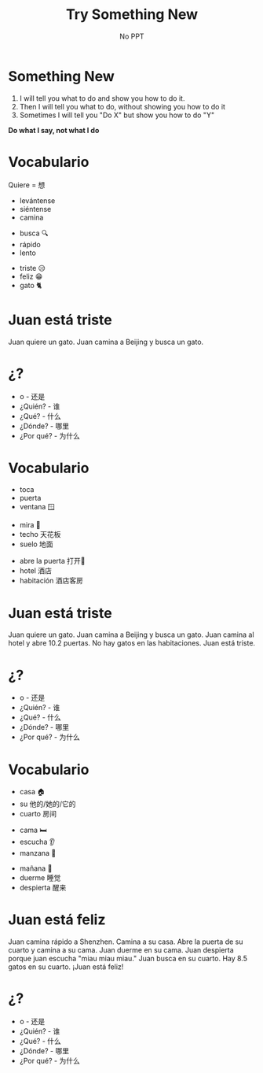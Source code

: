 #+title: Try Something New
#+REVEAL_TOC_SLIDE_TITLE: Plan
#+author: No PPT
#+STARTUP: inlineimages
#+STARTUP: indent fold
:reveal_properties:
#+PROPERTY: HEADER-ARGS+ :eval no-export
#+REVEAL_ROOT: ~/share/Teaching/reveal.js-master/
#+REVEAL_THEME: black
#+REVEAL_INIT_OPTIONS: history: true
#+OPTIONS: timestamp:nil toc:nil num:nil
#+OPTIONS: reveal_embed_local_resources:t
#+REVEAL_EXTRA_CSS: ../dist/utils.css
:end:

* Something New
1. I will tell you what to do and show you how to do it.
2. Then I will tell you what to do, without showing you how to do it
3. Sometimes I will tell you "Do X" but show you how to do "Y"

*Do what I say, not what I do*

* Vocabulario
Quiere = 想
#+ATTR_REVEAL: :frag fade-in
- levántense
- siéntense
- camina
#+ATTR_REVEAL: :frag fade-in
- busca 🔍
- rápido
- lento
#+ATTR_REVEAL: :frag fade-in
- triste 😥
- feliz 😁
- gato 🐈

* Juan está triste
Juan quiere un gato. Juan camina a Beijing y busca un gato.
* ¿?
#+BEGIN_large
- o - 还是
- ¿Quién? - 谁
- ¿Qué? - 什么
- ¿Dónde? - 哪里
- ¿Por qué? - 为什么
  #+END_large


* Vocabulario
#+ATTR_REVEAL: :frag fade-in
- toca
- puerta
- ventana 🪟
#+ATTR_REVEAL: :frag fade-in
- mira 👀
- techo 天花板
- suelo 地面
#+ATTR_REVEAL: :frag fade-in
- abre la puerta 打开🚪
- hotel 酒店
- habitación 酒店客房

* Juan está triste
Juan quiere un gato. Juan camina a Beijing y busca un gato. Juan camina al hotel y abre 10.2 puertas. No hay gatos en las habitaciones. Juan está triste.

* ¿?
#+BEGIN_large
- o - 还是
- ¿Quién? - 谁
- ¿Qué? - 什么
- ¿Dónde? - 哪里
- ¿Por qué? - 为什么
  #+END_large


* Vocabulario
#+ATTR_REVEAL: :frag fade-in
- casa 🏠
- su 他的/她的/它的
- cuarto 房间
#+ATTR_REVEAL: :frag fade-in
- cama 🛏️
- escucha 👂
- manzana 🍎
#+ATTR_REVEAL: :frag fade-in
- mañana 🌅
- duerme 睡觉
- despierta 醒来

* Juan está feliz
Juan camina rápido a Shenzhen. Camina a su casa. Abre la puerta de su cuarto y camina a su cama. Juan duerme en su cama. Juan despierta porque juan escucha "miau miau miau." Juan busca en su cuarto. Hay 8.5 gatos en su cuarto. ¡Juan está feliz!
* ¿?
#+BEGIN_large
- o - 还是
- ¿Quién? - 谁
- ¿Qué? - 什么
- ¿Dónde? - 哪里
- ¿Por qué? - 为什么
  #+END_large


* Setup                                                     :noexport:
# Local variables:
# after-save-hook: org-re-reveal-export-to-html
# org-re-reveal-progress: true
# end:
